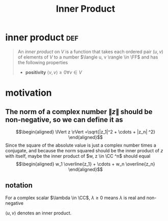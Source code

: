 #+TITLE: Inner Product
#+context: linear algebra
* inner product                                                         :def:
  #+begin_quote
  An /inner product/ on $V$ is a function that takes each ordered pair $(u, v)$ of elements of $V$ to a number $\langle u, v \rangle \in \FF$  and has the following properties
  - *positivity* $\langle v, v \rangle \geq  0 \forall v\in V$
  #+end_quote
* motivation
** The norm of a complex number $\lVert z \rVert$ should be non-negative, so we can define it as
   \[\begin{aligned}
   \lVert z \rVert =\sqrt{|z_1|^2 + \cdots + |z_n| ^2}
   \end{aligned}\]
   Since the square of the absolute value is just a complex number times a conjugate, and because the norm squared should be the inner product of $z$ with itself, maybe the inner product of $w, z \in  \CC ^n$ should equal
   \[\begin{aligned}
   w_1 \overline{z_1} + \cdots + w_n \overline{z_n}
   \end{aligned}\]
** notation
   For a complex scalar $\lambda \in \CC$, $\lambda \geq 0$ means $\lambda$ is real and non-negative

   $\langle u, v \rangle$ denotes an inner product.
